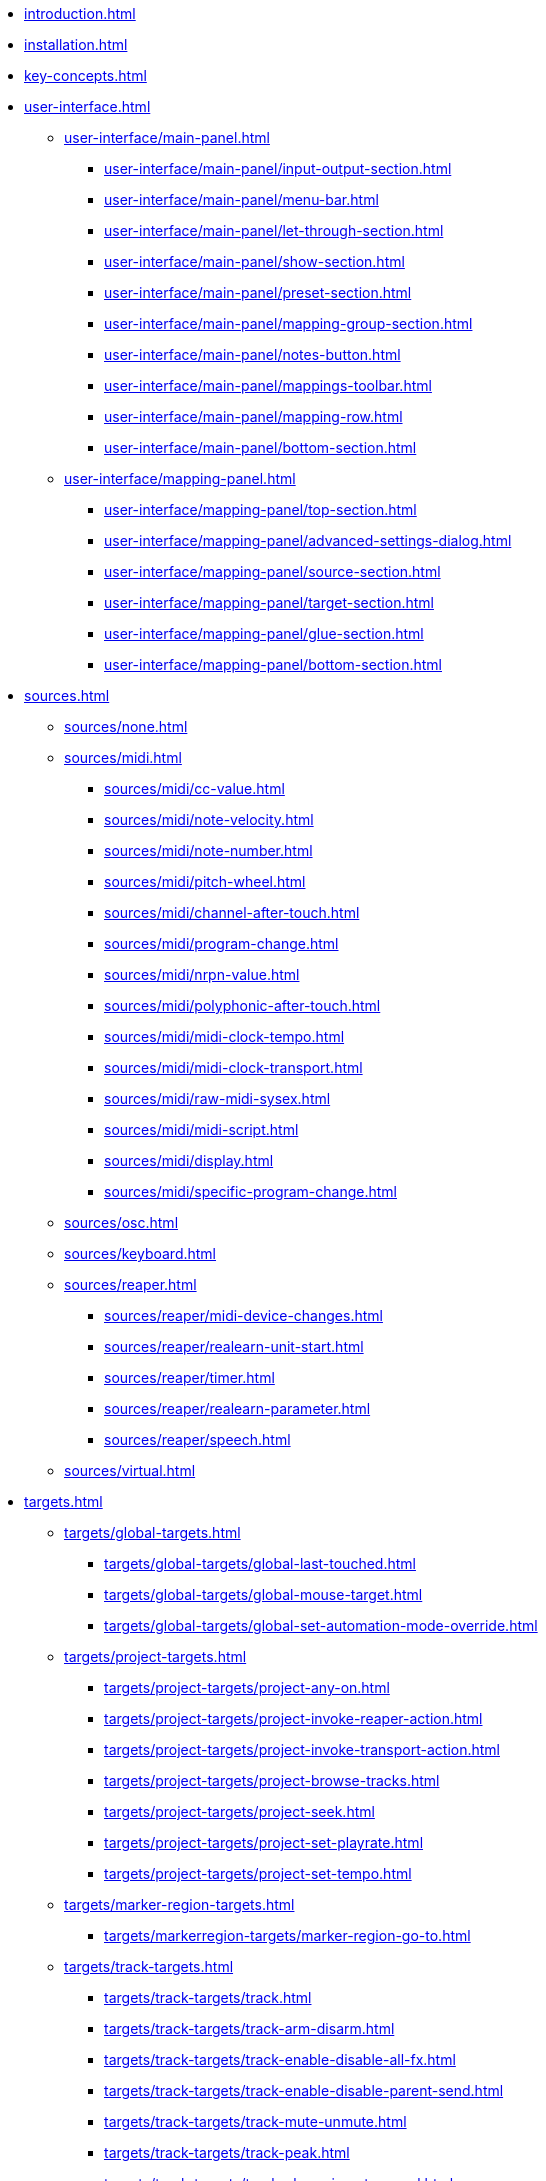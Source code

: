 * xref:introduction.adoc[]
* xref:installation.adoc[]
* xref:key-concepts.adoc[]
* xref:user-interface.adoc[]
** xref:user-interface/main-panel.adoc[]
*** xref:user-interface/main-panel/input-output-section.adoc[]
*** xref:user-interface/main-panel/menu-bar.adoc[]
*** xref:user-interface/main-panel/let-through-section.adoc[]
*** xref:user-interface/main-panel/show-section.adoc[]
*** xref:user-interface/main-panel/preset-section.adoc[]
*** xref:user-interface/main-panel/mapping-group-section.adoc[]
*** xref:user-interface/main-panel/notes-button.adoc[]
*** xref:user-interface/main-panel/mappings-toolbar.adoc[]
*** xref:user-interface/main-panel/mapping-row.adoc[]
*** xref:user-interface/main-panel/bottom-section.adoc[]
** xref:user-interface/mapping-panel.adoc[]
*** xref:user-interface/mapping-panel/top-section.adoc[]
*** xref:user-interface/mapping-panel/advanced-settings-dialog.adoc[]
*** xref:user-interface/mapping-panel/source-section.adoc[]
*** xref:user-interface/mapping-panel/target-section.adoc[]
*** xref:user-interface/mapping-panel/glue-section.adoc[]
*** xref:user-interface/mapping-panel/bottom-section.adoc[]
* xref:sources.adoc[]
** xref:sources/none.adoc[]
** xref:sources/midi.adoc[]
*** xref:sources/midi/cc-value.adoc[]
*** xref:sources/midi/note-velocity.adoc[]
*** xref:sources/midi/note-number.adoc[]
*** xref:sources/midi/pitch-wheel.adoc[]
*** xref:sources/midi/channel-after-touch.adoc[]
*** xref:sources/midi/program-change.adoc[]
*** xref:sources/midi/nrpn-value.adoc[]
*** xref:sources/midi/polyphonic-after-touch.adoc[]
*** xref:sources/midi/midi-clock-tempo.adoc[]
*** xref:sources/midi/midi-clock-transport.adoc[]
*** xref:sources/midi/raw-midi-sysex.adoc[]
*** xref:sources/midi/midi-script.adoc[]
*** xref:sources/midi/display.adoc[]
*** xref:sources/midi/specific-program-change.adoc[]
** xref:sources/osc.adoc[]
** xref:sources/keyboard.adoc[]
** xref:sources/reaper.adoc[]
*** xref:sources/reaper/midi-device-changes.adoc[]
*** xref:sources/reaper/realearn-unit-start.adoc[]
*** xref:sources/reaper/timer.adoc[]
*** xref:sources/reaper/realearn-parameter.adoc[]
*** xref:sources/reaper/speech.adoc[]
** xref:sources/virtual.adoc[]
* xref:targets.adoc[]
** xref:targets/global-targets.adoc[]
*** xref:targets/global-targets/global-last-touched.adoc[]
*** xref:targets/global-targets/global-mouse-target.adoc[]
*** xref:targets/global-targets/global-set-automation-mode-override.adoc[]
** xref:targets/project-targets.adoc[]
*** xref:targets/project-targets/project-any-on.adoc[]
*** xref:targets/project-targets/project-invoke-reaper-action.adoc[]
*** xref:targets/project-targets/project-invoke-transport-action.adoc[]
*** xref:targets/project-targets/project-browse-tracks.adoc[]
*** xref:targets/project-targets/project-seek.adoc[]
*** xref:targets/project-targets/project-set-playrate.adoc[]
*** xref:targets/project-targets/project-set-tempo.adoc[]
** xref:targets/marker-region-targets.adoc[]
*** xref:targets/markerregion-targets/marker-region-go-to.adoc[]
** xref:targets/track-targets.adoc[]
*** xref:targets/track-targets/track.adoc[]
*** xref:targets/track-targets/track-arm-disarm.adoc[]
*** xref:targets/track-targets/track-enable-disable-all-fx.adoc[]
*** xref:targets/track-targets/track-enable-disable-parent-send.adoc[]
*** xref:targets/track-targets/track-mute-unmute.adoc[]
*** xref:targets/track-targets/track-peak.adoc[]
*** xref:targets/track-targets/track-phase-invert-normal.adoc[]
*** xref:targets/track-targets/track-select-unselect.adoc[]
*** xref:targets/track-targets/track-set-automation-mode.adoc[]
*** xref:targets/track-targets/track-set-monitoring-mode.adoc[]
*** xref:targets/track-targets/track-set-automation-touch-state.adoc[]
*** xref:targets/track-targets/track-set-pan.adoc[]
*** xref:targets/track-targets/track-set-stereo-pan-width.adoc[]
*** xref:targets/track-targets/track-set-volume.adoc[]
*** xref:targets/track-targets/track-show-hide.adoc[]
*** xref:targets/track-targets/track-solo-unsolo.adoc[]
*** xref:targets/track-targets/fx-chain-browse-fxs.adoc[]
** xref:targets/fx-targets.adoc[]
*** xref:targets/fx-targets/fx.adoc[]
*** xref:targets/fx-targets/fx-enable-disable.adoc[]
*** xref:targets/fx-targets/fx-set-online-offline.adoc[]
*** xref:targets/fx-targets/fx-load-snapshot.adoc[]
*** xref:targets/fx-targets/fx-browse-presets.adoc[]
*** xref:targets/fx-targets/fx-open-close.adoc[]
** xref:targets/fx-parameter-targets.adoc[]
*** xref:targets/fx-parameter-targets/fx-parameter-set-automation-touch-state.adoc[]
*** xref:targets/fx-parameter-targets/fx-parameter-set-value.adoc[]
** xref:targets/pot-targets.adoc[]
*** xref:targets/pot-targets/pot-browse-filter-items.adoc[]
*** xref:targets/pot-targets/pot-browse-presets.adoc[]
*** xref:targets/pot-targets/pot-preview-preset.adoc[]
*** xref:targets/pot-targets/pot-load-preset.adoc[]
** xref:targets/send-receive-targets.adoc[]
*** xref:targets/sendreceive-targets/send-automation-mode.adoc[]
*** xref:targets/sendreceive-targets/send-mono-stereo.adoc[]
*** xref:targets/sendreceive-targets/send-mute-unmute.adoc[]
*** xref:targets/sendreceive-targets/send-phase-invert-normal.adoc[]
*** xref:targets/sendreceive-targets/send-set-automation-touch-state.adoc[]
*** xref:targets/sendreceive-targets/send-set-pan.adoc[]
*** xref:targets/sendreceive-targets/send-set-volume.adoc[]
** xref:targets/playtime-targets.adoc[]
*** xref:targets/playtime-targets/playtime-slot-management-action.adoc[]
*** xref:targets/playtime-targets/playtime-slot-transport-action.adoc[]
*** xref:targets/playtime-targets/playtime-slot-seek.adoc[]
*** xref:targets/playtime-targets/playtime-slot-volume.adoc[]
*** xref:targets/playtime-targets/playtime-column-action.adoc[]
*** xref:targets/playtime-targets/playtime-row-action.adoc[]
*** xref:targets/playtime-targets/playtime-matrix-action.adoc[]
*** xref:targets/playtime-targets/playtime-control-unit-scroll.adoc[]
*** xref:targets/playtime-targets/playtime-browse-cells.adoc[]
** xref:targets/midi-targets.adoc[]
*** xref:targets/midi-targets/midi-send-message-target.adoc[]
** xref:targets/osc-targets.adoc[]
*** xref:targets/osc-targets/osc-send-message.adoc[]
** xref:targets/realearn-targets.adoc[]
*** xref:targets/realearn-targets/realearn-enable-disable-instances.adoc[]
*** xref:targets/realearn-targets/realearn-dummy-target.adoc[]
*** xref:targets/realearn-targets/realearn-enable-disable-mappings.adoc[]
*** xref:targets/realearn-targets/realearn-load-mapping-snapshot.adoc[]
*** xref:targets/realearn-targets/realearn-modify-mapping.adoc[]
*** xref:targets/realearn-targets/realearn-take-mapping-snapshot.adoc[]
*** xref:targets/realearn-targets/realearn-browse-group-mappings.adoc[]
** xref:targets/virtual-target.adoc[]
* xref:further-concepts.adoc[]
** xref:further-concepts/general-concepts.adoc[]
** xref:further-concepts/instance-concepts.adoc[]
** xref:further-concepts/unit-concepts.adoc[]
** xref:further-concepts/compartment-concepts.adoc[]
** xref:further-concepts/mapping-concepts.adoc[]
** xref:further-concepts/glue-concepts.adoc[]
** xref:further-concepts/target-concepts.adoc[]
** xref:further-concepts/source-concepts.adoc[]
* xref:best-practices.adoc[]
* xref:reaper-actions.adoc[]
* xref:configuration-files.adoc[]
* xref:design-decisions.adoc[]